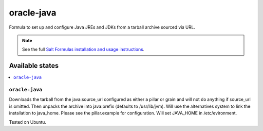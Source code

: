 ========
oracle-java
========

Formula to set up and configure Java JREs and JDKs from a tarball archive sourced via URL.

.. note::

    See the full `Salt Formulas installation and usage instructions
    <http://docs.saltstack.com/en/latest/topics/development/conventions/formulas.html>`_.
    
Available states
================
.. contents::
   :local:

``oracle-java``
----------------

Downloads the tarball from the java:source_url configured as either a pillar or grain and will not do anything
if source_url is omitted. Then unpacks the archive into java:prefix (defaults to /usr/lib/jvm).
Will use the alternatives system to link the installation to java_home. Please see the pillar.example for configuration.
Will set JAVA_HOME in /etc/evironment.

Tested on Ubuntu.
